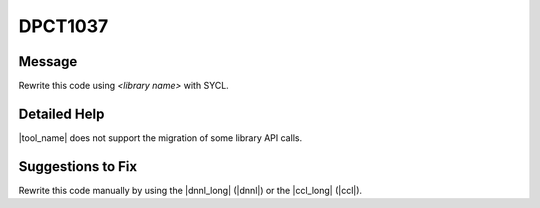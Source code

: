 .. _id_DPCT1037:

DPCT1037
========

Message
-------

.. _msg-1037-start:

Rewrite this code using *<library name>* with SYCL.

.. _msg-1037-end:

Detailed Help
-------------

|tool_name| does not support the migration of some library API calls.

Suggestions to Fix
------------------

Rewrite this code manually by using the |dnnl_long| (|dnnl|) or the |ccl_long|
(|ccl|).
